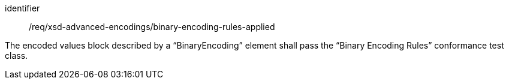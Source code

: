 [requirement,model=ogc]
====
[%metadata]
identifier:: /req/xsd-advanced-encodings/binary-encoding-rules-applied

The encoded values block described by a “BinaryEncoding” element shall pass the “Binary Encoding Rules” conformance test class.
====
